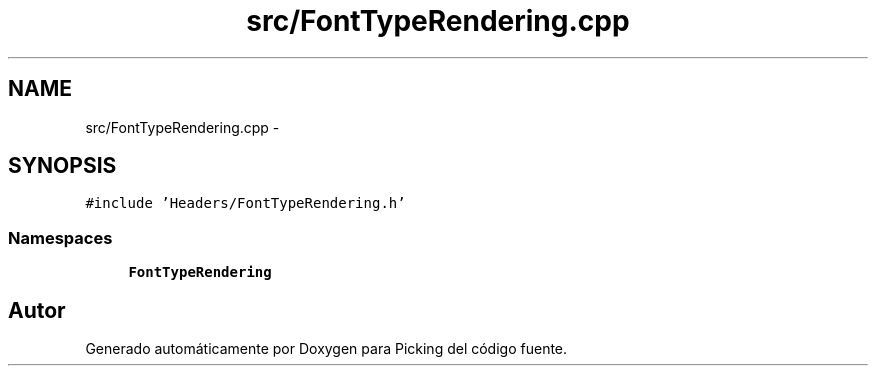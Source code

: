 .TH "src/FontTypeRendering.cpp" 3 "Martes, 26 de Mayo de 2015" "Picking" \" -*- nroff -*-
.ad l
.nh
.SH NAME
src/FontTypeRendering.cpp \- 
.SH SYNOPSIS
.br
.PP
\fC#include 'Headers/FontTypeRendering\&.h'\fP
.br

.SS "Namespaces"

.in +1c
.ti -1c
.RI "\fBFontTypeRendering\fP"
.br
.in -1c
.SH "Autor"
.PP 
Generado automáticamente por Doxygen para Picking del código fuente\&.
